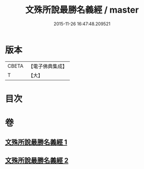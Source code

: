 #+TITLE: 文殊所說最勝名義經 / master
#+DATE: 2015-11-26 16:47:48.209521
* 版本
 |     CBETA|【電子佛典集成】|
 |         T|【大】     |

* 目次
* 卷
** [[file:KR6j0414_001.txt][文殊所說最勝名義經 1]]
** [[file:KR6j0414_002.txt][文殊所說最勝名義經 2]]
